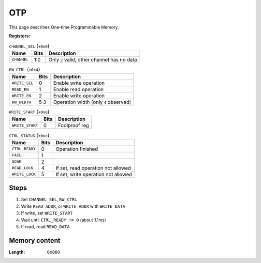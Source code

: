 OTP
===

This page describes One-time Programmable Memory.

:Registers:

.. table:: ``CHANNEL_SEL`` (``+0x0``)

  ===========  ====  ===========================================
  Name         Bits  Description
  ===========  ====  ===========================================
  ``CHANNEL``  1:0   Only ``2`` valid, other channel has no data
  ===========  ====  ===========================================

.. table:: ``RW_CTRL`` (``+0x4``)

  =============  ====  =====================================
  Name           Bits  Description
  =============  ====  =====================================
  ``WRITE_SEL``  0     Enable write operation
  ``READ_EN``    1     Enable read operation
  ``WRITE_EN``   2     Enable write operation
  ``RW_WIDTH``   5:3   Operation width (only ``4`` observed)
  =============  ====  =====================================

.. table:: ``WRITE_START`` (``+0x8``)

  ===============  ====  =============
  Name             Bits  Description
  ===============  ====  =============
  ``WRITE_START``  0     Foolproof reg
  ===============  ====  =============

.. table:: ``CTRL_STATUS`` (``+0xc``)

  ==============  ====  ====================================
  Name            Bits  Description
  ==============  ====  ====================================
  ``CTRL_READY``  0     Operation finished
  ``FAIL``        1
  ``SOAK``        2
  ``READ_LOCK``   4     If set, read operation not allowed
  ``WRITE_LOCK``  5     If set, write operation not allowed
  ==============  ====  ====================================

Steps
-----

#. Set ``CHANNEL_SEL``, ``RW_CTRL``
#. Write ``READ_ADDR``, or ``WRITE_ADDR`` with ``WRITE_DATA``
#. If write, set ``WRITE_START``
#. Wait until ``CTRL_READY != 0`` (about 1.1ms)
#. If read, read ``READ_DATA``

Memory content
--------------

:Length: ``0x800``
